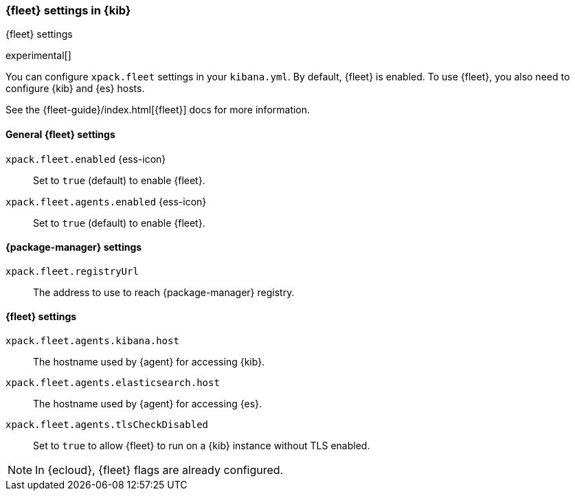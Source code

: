 [role="xpack"]
[[fleet-settings-kb]]
=== {fleet} settings in {kib}
++++
<titleabbrev>{fleet} settings</titleabbrev>
++++

experimental[]

You can configure `xpack.fleet` settings in your `kibana.yml`. 
By default, {fleet} is enabled. To use {fleet}, you also need to configure {kib} and {es} hosts.

See the {fleet-guide}/index.html[{fleet}] docs for more information.

[[general-fleet-settings-kb]]
==== General {fleet} settings

`xpack.fleet.enabled` {ess-icon}::
Set to `true` (default) to enable {fleet}. 

`xpack.fleet.agents.enabled` {ess-icon}::
Set to `true` (default) to enable {fleet}.

[[fleet-data-visualizer-settings]]

==== {package-manager} settings

`xpack.fleet.registryUrl`::
The address to use to reach {package-manager} registry.

==== {fleet} settings
`xpack.fleet.agents.kibana.host`::
The hostname used by {agent} for accessing {kib}.

`xpack.fleet.agents.elasticsearch.host`::
The hostname used by {agent} for accessing {es}.

`xpack.fleet.agents.tlsCheckDisabled`::
Set to `true` to allow {fleet} to run on a {kib} instance without TLS enabled.

NOTE: In {ecloud}, {fleet} flags are already configured.
